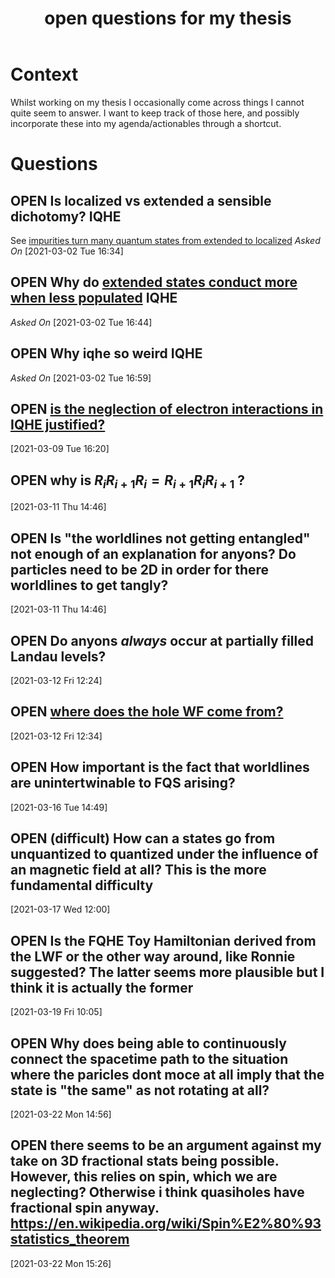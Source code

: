 #+title: open questions for my thesis
#+roam_tags: thesis
#+TODO: OPEN(o) | CLOSED (c)

* Context

Whilst working on my thesis I occasionally come across things I cannot quite seem to answer. I want to keep track of those here, and possibly incorporate these into my agenda/actionables through a shortcut.


* Questions
** OPEN Is localized vs extended a sensible dichotomy? :IQHE:
See [[file:20210302160720-impurities_turn_many_quantum_states_from_extended_to_localized.org][impurities turn many quantum states from extended to localized]]
/Asked On/ [2021-03-02 Tue 16:34]
** OPEN Why do [[file:20210302164341-extended_states_conduct_more_when_less_populated.org][extended states conduct more when less populated]] :IQHE:
/Asked On/ [2021-03-02 Tue 16:44]
** OPEN Why iqhe so weird :IQHE:
/Asked On/ [2021-03-02 Tue 16:59]
** OPEN  [[file:20210309161743-is_the_neglection_of_electron_interactions_in_iqhe_justified.org][is the neglection of electron interactions in IQHE justified?]]
 [2021-03-09 Tue 16:20]
** OPEN why is $R_i R_{i+1} R_i = R_{i+1} R_i R_{i+1}$ ?
 [2021-03-11 Thu 14:46]
** OPEN Is "the worldlines not getting entangled" not enough of an explanation for anyons? Do particles need to be 2D in order for there worldlines to get tangly?
 [2021-03-11 Thu 14:46]
** OPEN Do anyons /always/ occur at partially filled Landau levels?
 [2021-03-12 Fri 12:24]
** OPEN [[file:20210312123438-where_does_the_hole_wf_come_from.org][where does the hole WF come from?]]
 [2021-03-12 Fri 12:34]
** OPEN How important is the fact that worldlines are unintertwinable to FQS arising?
 [2021-03-16 Tue 14:49]
** OPEN (difficult) How can a states go from unquantized to quantized under the influence of an magnetic field at all? This is the more fundamental difficulty
 [2021-03-17 Wed 12:00]
** OPEN Is the FQHE Toy Hamiltonian derived from the LWF or the other way around, like Ronnie suggested? The latter seems more plausible but I think it is actually the former
 [2021-03-19 Fri 10:05]
** OPEN Why does being able to continuously connect the spacetime path to the situation where the paricles dont moce at all imply that the state is  "the same" as not rotating at all?
 [2021-03-22 Mon 14:56]
** OPEN there seems to be an argument against my take on 3D fractional stats being possible. However, this relies on spin, which we are neglecting? Otherwise i think quasiholes have fractional spin anyway. https://en.wikipedia.org/wiki/Spin%E2%80%93statistics_theorem
 [2021-03-22 Mon 15:26]
